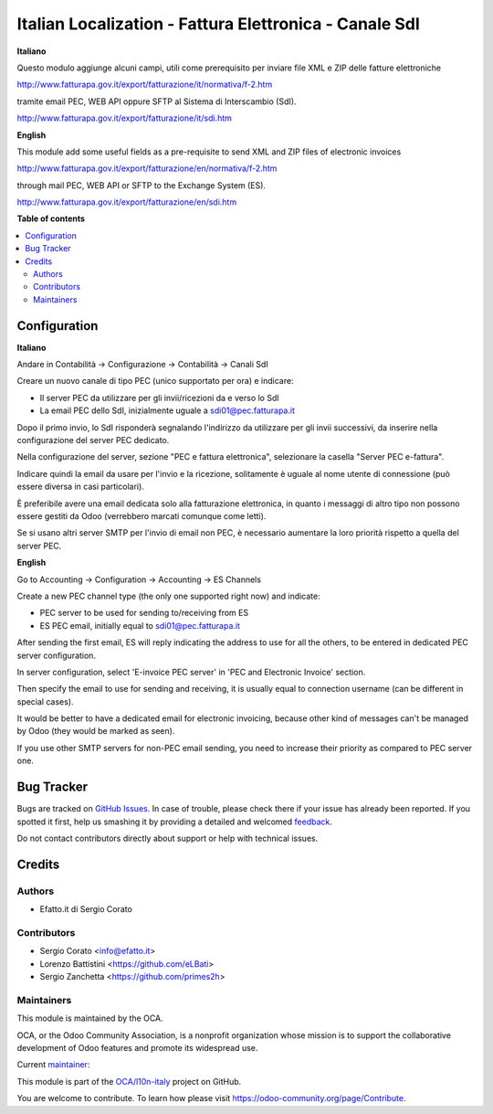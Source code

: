 =======================================================
Italian Localization - Fattura Elettronica - Canale SdI
=======================================================

.. !!!!!!!!!!!!!!!!!!!!!!!!!!!!!!!!!!!!!!!!!!!!!!!!!!!!
   !! This file is generated by oca-gen-addon-readme !!
   !! changes will be overwritten.                   !!
   !!!!!!!!!!!!!!!!!!!!!!!!!!!!!!!!!!!!!!!!!!!!!!!!!!!!

.. |badge1| image:: https://img.shields.io/badge/maturity-Alpha-red.png
    :target: https://odoo-community.org/page/development-status
    :alt: Alpha
.. |badge2| image:: https://img.shields.io/badge/licence-AGPL--3-blue.png
    :target: http://www.gnu.org/licenses/agpl-3.0-standalone.html
    :alt: License: AGPL-3
.. |badge3| image:: https://img.shields.io/badge/github-OCA%2Fl10n--italy-lightgray.png?logo=github
    :target: https://github.com/OCA/l10n-italy/tree/10.0/l10n_it_sdi_channel
    :alt: OCA/l10n-italy
.. |badge4| image:: https://img.shields.io/badge/weblate-Translate%20me-F47D42.png
    :target: https://translation.odoo-community.org/projects/l10n-italy-10-0/l10n-italy-10-0-l10n_it_sdi_channel
    :alt: Translate me on Weblate
.. |badge5| image:: https://img.shields.io/badge/runbot-Try%20me-875A7B.png
    :target: https://runbot.odoo-community.org/runbot/122/10.0
    :alt: Try me on Runbot

|badge1| |badge2| |badge3| |badge4| |badge5| 

**Italiano**

Questo modulo aggiunge alcuni campi, utili come prerequisito per inviare file XML e ZIP delle fatture elettroniche

http://www.fatturapa.gov.it/export/fatturazione/it/normativa/f-2.htm

tramite email PEC, WEB API oppure SFTP al Sistema di Interscambio (SdI).

http://www.fatturapa.gov.it/export/fatturazione/it/sdi.htm

**English**

This module add some useful fields as a pre-requisite to send XML and ZIP files of electronic invoices

http://www.fatturapa.gov.it/export/fatturazione/en/normativa/f-2.htm

through mail PEC, WEB API or SFTP to the Exchange System (ES).

http://www.fatturapa.gov.it/export/fatturazione/en/sdi.htm

**Table of contents**

.. contents::
   :local:

Configuration
=============

**Italiano**

Andare in Contabilità →  Configurazione →  Contabilità →  Canali SdI

Creare un nuovo canale di tipo PEC (unico supportato per ora) e indicare:

- Il server PEC da utilizzare per gli invii/ricezioni da e verso lo SdI
- La email PEC dello SdI, inizialmente uguale a sdi01@pec.fatturapa.it

Dopo il primo invio, lo SdI risponderà segnalando l'indirizzo da utilizzare per gli invii successivi, da inserire nella configurazione del server PEC dedicato.

Nella configurazione del server, sezione "PEC e fattura elettronica", selezionare la casella "Server PEC e-fattura". 

Indicare quindi la email da usare per l'invio e la ricezione, solitamente è uguale al nome utente di connessione (può essere diversa in casi particolari).

È preferibile avere una email dedicata solo alla fatturazione elettronica, in quanto i messaggi di altro tipo non possono essere gestiti da Odoo (verrebbero marcati comunque come letti).

Se si usano altri server SMTP per l'invio di email non PEC, è necessario aumentare la loro priorità rispetto a quella del server PEC.

**English**

Go to Accounting →  Configuration →  Accounting →  ES Channels

Create a new PEC channel type (the only one supported right now) and indicate:

- PEC server to be used for sending to/receiving from ES
- ES PEC email, initially equal to sdi01@pec.fatturapa.it

After sending the first email, ES will reply indicating the address to use for all the others, to be entered in dedicated PEC server configuration.

In server configuration, select 'E-invoice PEC server' in 'PEC and Electronic Invoice' section. 

Then specify the email to use for sending and receiving, it is usually equal to connection username (can be different in special cases).

It would be better to have a dedicated email for electronic invoicing, because other kind of messages can't be managed by Odoo (they would be marked as seen).

If you use other SMTP servers for non-PEC email sending, you need to increase their priority as compared to PEC server one.

Bug Tracker
===========

Bugs are tracked on `GitHub Issues <https://github.com/OCA/l10n-italy/issues>`_.
In case of trouble, please check there if your issue has already been reported.
If you spotted it first, help us smashing it by providing a detailed and welcomed
`feedback <https://github.com/OCA/l10n-italy/issues/new?body=module:%20l10n_it_sdi_channel%0Aversion:%2010.0%0A%0A**Steps%20to%20reproduce**%0A-%20...%0A%0A**Current%20behavior**%0A%0A**Expected%20behavior**>`_.

Do not contact contributors directly about support or help with technical issues.

Credits
=======

Authors
~~~~~~~

* Efatto.it di Sergio Corato

Contributors
~~~~~~~~~~~~

* Sergio Corato <info@efatto.it>
* Lorenzo Battistini <https://github.com/eLBati>
* Sergio Zanchetta <https://github.com/primes2h>

Maintainers
~~~~~~~~~~~

This module is maintained by the OCA.

.. image:: https://odoo-community.org/logo.png
   :alt: Odoo Community Association
   :target: https://odoo-community.org

OCA, or the Odoo Community Association, is a nonprofit organization whose
mission is to support the collaborative development of Odoo features and
promote its widespread use.

.. |maintainer-sergiocorato| image:: https://github.com/sergiocorato.png?size=40px
    :target: https://github.com/sergiocorato
    :alt: sergiocorato

Current `maintainer <https://odoo-community.org/page/maintainer-role>`__:

|maintainer-sergiocorato| 

This module is part of the `OCA/l10n-italy <https://github.com/OCA/l10n-italy/tree/10.0/l10n_it_sdi_channel>`_ project on GitHub.

You are welcome to contribute. To learn how please visit https://odoo-community.org/page/Contribute.
